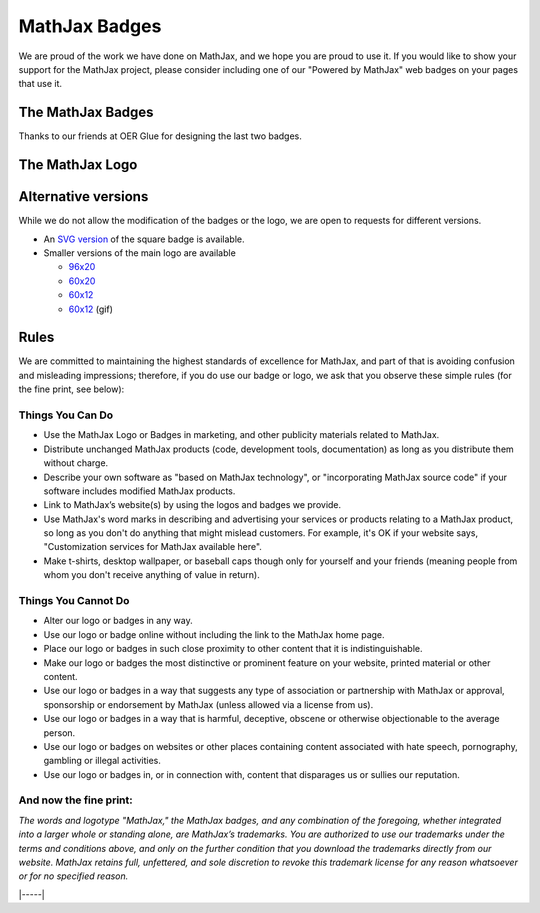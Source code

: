 .. _mathjax-badges:

##############
MathJax Badges
##############

We are proud of the work we have done on MathJax, and we hope you are
proud to use it. If you would like to show your support for the MathJax
project, please consider including one of our "Powered by MathJax" web
badges on your pages that use it.

The MathJax Badges
==================

.. raw:: html

      <table>
      <thead>
      <tr>
      <td>Badge</td>
      <td>HTML to Use</td>
      </tr>
      </thead>
      <tbody>
      <tr>
      <td>
      <a href="https://www.mathjax.org/"><br />
      <img title="Powered by MathJax" src="https://www.mathjax.org/badge/badge.gif" border="0" alt="Powered by MathJax" /><br />
      </a>
      </td>
      <td>
      <pre>&lt;a href="https://www.mathjax.org"&gt;
          &lt;img title="Powered by MathJax"
          src="https://www.mathjax.org/badge/badge.gif"
          border="0" alt="Powered by MathJax" /&gt;
      &lt;/a&gt;</pre>
      </td>
      </tr>
      <tr>
      <td>
      <a href="https://www.mathjax.org"><br />
      <img title="Powered by MathJax" src="https://www.mathjax.org/badge/badge-square.png" border="0" alt="Powered by MathJax" /><br />
      </a>
      </td>
      <td>
      <pre>&lt;a href="https://www.mathjax.org"&gt;
          &lt;img title="Powered by MathJax"
          src="https://www.mathjax.org/badge/badge-square.png"
          border="0" alt="Powered by MathJax" /&gt;
      &lt;/a&gt;</pre>
      </td>
      </tr>
      <tr>
      <td>
      <a href="https://www.mathjax.org"><br />
      <img title="Powered by MathJax" src="https://www.mathjax.org/badge/badge-square-2.png" border="0" alt="Powered by MathJax" /><br />
      </a>
      </td>
      <td>
      <pre>&lt;a href="https://www.mathjax.org"&gt;
          &lt;img title="Powered by MathJax"
          src="https://www.mathjax.org/badge/badge-square-2.png"
          border="0" alt="Powered by MathJax" /&gt;
      &lt;/a&gt;</pre>
      </td>
      </tr>
      <tr>
      <td>
      <a href="https://www.mathjax.org"><br />
      <img title="Powered by MathJax" src="https://www.mathjax.org/badge/badge-square-3.png" border="0" alt="Powered by MathJax" /><br />
      </a>
      </td>
      <td>
      <pre>&lt;a href="https://www.mathjax.org"&gt;
          &lt;img title="Powered by MathJax"
          src="https://www.mathjax.org/badge/badge-square-3.png"
          border="0" alt="Powered by MathJax" /&gt;
      &lt;/a&gt;</pre>
      </td>
      </tr>
      </tbody>
      </table>

Thanks to our friends at OER Glue for designing the last two badges.

The MathJax Logo
================

.. raw:: html

      <table>
      <tr>
      <td>
      <a href="https://www.mathjax.org"><br />
      <img title="Powered by MathJax" src="https://www.mathjax.org/badge/mj_logo.png" border="0" alt="Powered by MathJax" /><br />
      </a>
      </td>
      <td>
      <pre>&lt;a href="https://www.mathjax.org"&gt;
	  &lt;img title="Powered by MathJax"
	  src="https://www.mathjax.org/badge/mj_logo.png"
	  border="0" alt="Powered by MathJax" /&gt;
      &lt;/a&gt;</pre>
      </td>
      </tr>
      </table>

Alternative versions
====================

While we do not allow the modification of the badges or the logo, we are
open to requests for different versions.

-  An `SVG version <https://www.mathjax.org/badge/badge-square.svg>`__
   of the square badge is available.
-  Smaller versions of the main logo are available

   -  `96x20 <https://www.mathjax.org/badge/logo2.png>`__
   -  `60x20 <https://www.mathjax.org/badge/mj_logo_60x20.png>`__
   -  `60x12 <https://www.mathjax.org/badge/mj_logo_60x12.png>`__
   -  `60x12 <https://www.mathjax.org/badge/logo_60x12.gif>`__
      (gif)

Rules
=====

We are committed to maintaining the highest standards of excellence for
MathJax, and part of that is avoiding confusion and misleading
impressions; therefore, if you do use our badge or logo, we ask that you
observe these simple rules (for the fine print, see below):

Things You Can Do
-----------------

-  Use the MathJax Logo or Badges in marketing, and other publicity
   materials related to MathJax.
-  Distribute unchanged MathJax products (code, development tools,
   documentation) as long as you distribute them without charge.
-  Describe your own software as "based on MathJax technology", or
   "incorporating MathJax source code" if your software includes
   modified MathJax products.
-  Link to MathJax’s website(s) by using the logos and badges we
   provide.
-  Use MathJax's word marks in describing and advertising your services
   or products relating to a MathJax product, so long as you don't do
   anything that might mislead customers. For example, it's OK if your
   website says, "Customization services for MathJax available here".
-  Make t-shirts, desktop wallpaper, or baseball caps though only for
   yourself and your friends (meaning people from whom you don't receive
   anything of value in return).

Things You Cannot Do
--------------------

-  Alter our logo or badges in any way.
-  Use our logo or badge online without including the link to the
   MathJax home page.
-  Place our logo or badges in such close proximity to other content
   that it is indistinguishable.
-  Make our logo or badges the most distinctive or prominent feature on
   your website, printed material or other content.
-  Use our logo or badges in a way that suggests any type of association
   or partnership with MathJax or approval, sponsorship or endorsement
   by MathJax (unless allowed via a license from us).
-  Use our logo or badges in a way that is harmful, deceptive, obscene
   or otherwise objectionable to the average person.
-  Use our logo or badges on websites or other places containing content
   associated with hate speech, pornography, gambling or illegal
   activities.
-  Use our logo or badges in, or in connection with, content that
   disparages us or sullies our reputation.


And now the fine print:
-----------------------

*The words and logotype "MathJax," the MathJax badges, and any
combination of the foregoing, whether integrated into a larger whole or
standing alone, are MathJax’s trademarks. You are authorized to use our
trademarks under the terms and conditions above, and only on the further
condition that you download the trademarks directly from our website.
MathJax retains full, unfettered, and sole discretion to revoke this
trademark license for any reason whatsoever or for no specified reason.*

|-----|
